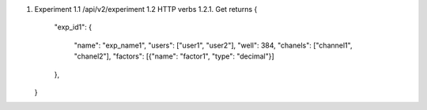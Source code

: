 1. Experiment
   1.1 /api/v2/experiment
   1.2 HTTP verbs
   1.2.1. Get
   returns
   {
     "exp_id1": 
     {
       "name": "exp_name1", 
       "users": ["user1", "user2"],
       "well": 384,
       "chanels": ["channel1", "chanel2"],
       "factors": [{"name": "factor1", "type": "decimal"}]
     },
   }
